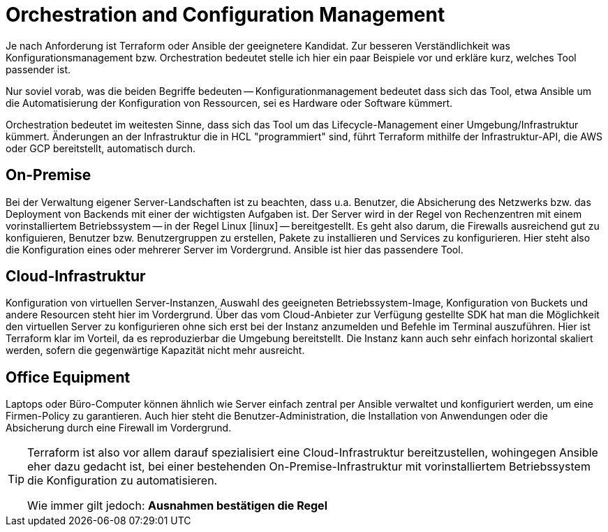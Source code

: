 = Orchestration and Configuration Management

Je nach Anforderung ist Terraform oder Ansible der geeignetere Kandidat. Zur besseren Verständlichkeit was Konfigurationsmanagement bzw. Orchestration bedeutet stelle ich hier ein paar Beispiele vor und erkläre kurz, welches Tool passender ist.

Nur soviel vorab, was die beiden Begriffe bedeuten -- Konfigurationmanagement bedeutet dass sich das Tool, etwa Ansible um die Automatisierung der Konfiguration von Ressourcen, sei es Hardware oder Software kümmert.

Orchestration bedeutet im weitesten Sinne, dass sich das Tool um das Lifecycle-Management einer Umgebung/Infrastruktur kümmert. Änderungen an der Infrastruktur die in HCL "programmiert" sind, führt Terraform mithilfe der Infrastruktur-API, die AWS oder GCP bereitstellt, automatisch durch.

== On-Premise

Bei der Verwaltung eigener Server-Landschaften ist zu beachten, dass u.a. Benutzer, die Absicherung des Netzwerks bzw. das Deployment von Backends mit einer der wichtigsten Aufgaben ist. Der Server wird in der Regel von Rechenzentren mit einem vorinstalliertem Betriebssystem -- in der Regel Linux icon:linux[1x] -- bereitgestellt. Es geht also darum, die Firewalls ausreichend gut zu konfiguieren, Benutzer bzw. Benutzergruppen zu erstellen, Pakete zu installieren und Services zu konfigurieren. Hier steht also die Konfiguration eines oder mehrerer Server im Vordergrund. Ansible ist hier das passendere Tool.

== Cloud-Infrastruktur

Konfiguration von virtuellen Server-Instanzen, Auswahl des geeigneten Betriebssystem-Image, Konfiguration von Buckets und andere Resourcen steht hier im Vordergrund. Über das vom Cloud-Anbieter zur Verfügung gestellte SDK hat man die Möglichkeit den virtuellen Server zu konfigurieren ohne sich erst bei der Instanz anzumelden und Befehle im Terminal auszuführen. Hier ist Terraform klar im Vorteil, da es reproduzierbar die Umgebung bereitstellt. Die Instanz kann auch sehr einfach horizontal skaliert werden, sofern die gegenwärtige Kapazität nicht mehr ausreicht.


== Office Equipment

Laptops oder Büro-Computer können ähnlich wie Server einfach zentral per Ansible verwaltet und konfiguriert werden, um eine Firmen-Policy zu garantieren. Auch hier steht die Benutzer-Administration, die Installation von Anwendungen oder die Absicherung durch eine Firewall im Vordergrund.

[TIP]
====
Terraform ist also vor allem darauf spezialisiert eine Cloud-Infrastruktur bereitzustellen, wohingegen Ansible eher dazu gedacht ist, bei einer bestehenden On-Premise-Infrastruktur mit vorinstalliertem Betriebssystem die Konfiguration zu automatisieren.

Wie immer gilt jedoch: *Ausnahmen bestätigen die Regel*
====